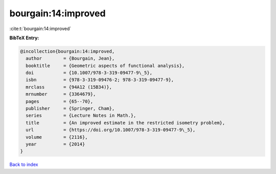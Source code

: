 bourgain:14:improved
====================

:cite:t:`bourgain:14:improved`

**BibTeX Entry:**

.. code-block:: bibtex

   @incollection{bourgain:14:improved,
     author        = {Bourgain, Jean},
     booktitle     = {Geometric aspects of functional analysis},
     doi           = {10.1007/978-3-319-09477-9\_5},
     isbn          = {978-3-319-09476-2; 978-3-319-09477-9},
     mrclass       = {94A12 (15B34)},
     mrnumber      = {3364679},
     pages         = {65--70},
     publisher     = {Springer, Cham},
     series        = {Lecture Notes in Math.},
     title         = {An improved estimate in the restricted isometry problem},
     url           = {https://doi.org/10.1007/978-3-319-09477-9\_5},
     volume        = {2116},
     year          = {2014}
   }

`Back to index <../By-Cite-Keys.html>`_
